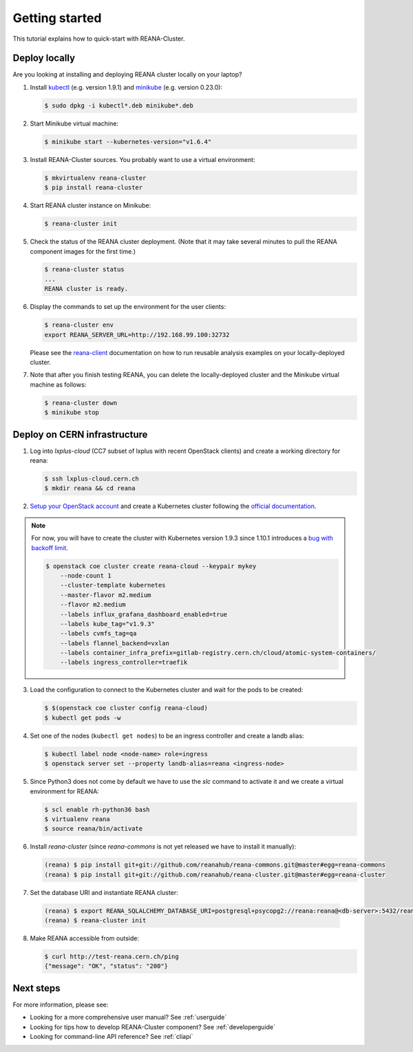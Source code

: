 .. _gettingstarted:

Getting started
===============

This tutorial explains how to quick-start with REANA-Cluster.

Deploy locally
--------------

Are you looking at installing and deploying REANA cluster locally on your laptop?

1. Install `kubectl <https://kubernetes.io/docs/tasks/tools/install-kubectl/>`_
   (e.g. version 1.9.1) and `minikube
   <https://kubernetes.io/docs/tasks/tools/install-minikube/>`_ (e.g. version
   0.23.0):

   .. code-block:: console

      $ sudo dpkg -i kubectl*.deb minikube*.deb

2. Start Minikube virtual machine:

   .. code-block:: console

      $ minikube start --kubernetes-version="v1.6.4"

3. Install REANA-Cluster sources. You probably want to use a virtual environment:

   .. code-block:: console

      $ mkvirtualenv reana-cluster
      $ pip install reana-cluster

4. Start REANA cluster instance on Minikube:

   .. code-block:: console

      $ reana-cluster init

5. Check the status of the REANA cluster deployment. (Note that it may take
   several minutes to pull the REANA component images for the first time.)

   .. code-block:: console

      $ reana-cluster status
      ...
      REANA cluster is ready.

6. Display the commands to set up the environment for the user clients:

   .. code-block:: console

      $ reana-cluster env
      export REANA_SERVER_URL=http://192.168.99.100:32732

   Please see the `reana-client <https://reana-client.readthedocs.io/>`_
   documentation on how to run reusable analysis examples on your
   locally-deployed cluster.

7. Note that after you finish testing REANA, you can delete the locally-deployed
   cluster and the Minikube virtual machine as follows:

   .. code-block:: console

      $ reana-cluster down
      $ minikube stop

Deploy on CERN infrastructure
-----------------------------

1. Log into `lxplus-cloud`
   (CC7 subset of lxplus with recent OpenStack clients) and create a working
   directory for reana:

   .. code-block:: console

      $ ssh lxplus-cloud.cern.ch
      $ mkdir reana && cd reana

2. `Setup your OpenStack account <https://clouddocs.web.cern.ch/clouddocs/tutorial/create_your_openstack_profile.html>`_
   and create a Kubernetes cluster following the
   `official documentation <https://clouddocs.web.cern.ch/clouddocs/containers/quickstart.html#kubernetes>`_.

.. note::

   For now, you will have to create the cluster with Kubernetes version
   1.9.3 since 1.10.1 introduces a
   `bug with backoff limit <https://github.com/kubernetes/kubernetes/issues/54870>`_.

   .. code-block:: console

      $ openstack coe cluster create reana-cloud --keypair mykey
          --node-count 1
          --cluster-template kubernetes
          --master-flavor m2.medium
          --flavor m2.medium
          --labels influx_grafana_dashboard_enabled=true
          --labels kube_tag="v1.9.3"
          --labels cvmfs_tag=qa
          --labels flannel_backend=vxlan
          --labels container_infra_prefix=gitlab-registry.cern.ch/cloud/atomic-system-containers/
          --labels ingress_controller=traefik

3. Load the configuration to connect to the Kubernetes cluster and wait for
   the pods to be created:

   .. code-block:: console

      $ $(openstack coe cluster config reana-cloud)
      $ kubectl get pods -w

4. Set one of the nodes (``kubectl get nodes``) to be an ingress controller
   and create a landb alias:

   .. code-block:: console

      $ kubectl label node <node-name> role=ingress
      $ openstack server set --property landb-alias=reana <ingress-node>

5. Since Python3 does not come by default we have to use the `slc` command to
   activate it and we create a virtual environment for REANA:

   .. code-block:: console

      $ scl enable rh-python36 bash
      $ virtualenv reana
      $ source reana/bin/activate

6. Install `reana-cluster` (since `reana-commons` is not yet released we have to
   install it manually):

   .. code-block:: console

      (reana) $ pip install git+git://github.com/reanahub/reana-commons.git@master#egg=reana-commons
      (reana) $ pip install git+git://github.com/reanahub/reana-cluster.git@master#egg=reana-cluster

7.  Set the database URI and instantiate REANA cluster:

   .. code-block:: console

      (reana) $ export REANA_SQLALCHEMY_DATABASE_URI=postgresql+psycopg2://reana:reana@<db-server>:5432/reana
      (reana) $ reana-cluster init

8. Make REANA accessible from outside:

   .. code-block:: console

      $ curl http://test-reana.cern.ch/ping
      {"message": "OK", "status": "200"}


Next steps
----------

For more information, please see:

- Looking for a more comprehensive user manual? See :ref:`userguide`
- Looking for tips how to develop REANA-Cluster component? See :ref:`developerguide`
- Looking for command-line API reference? See :ref:`cliapi`
